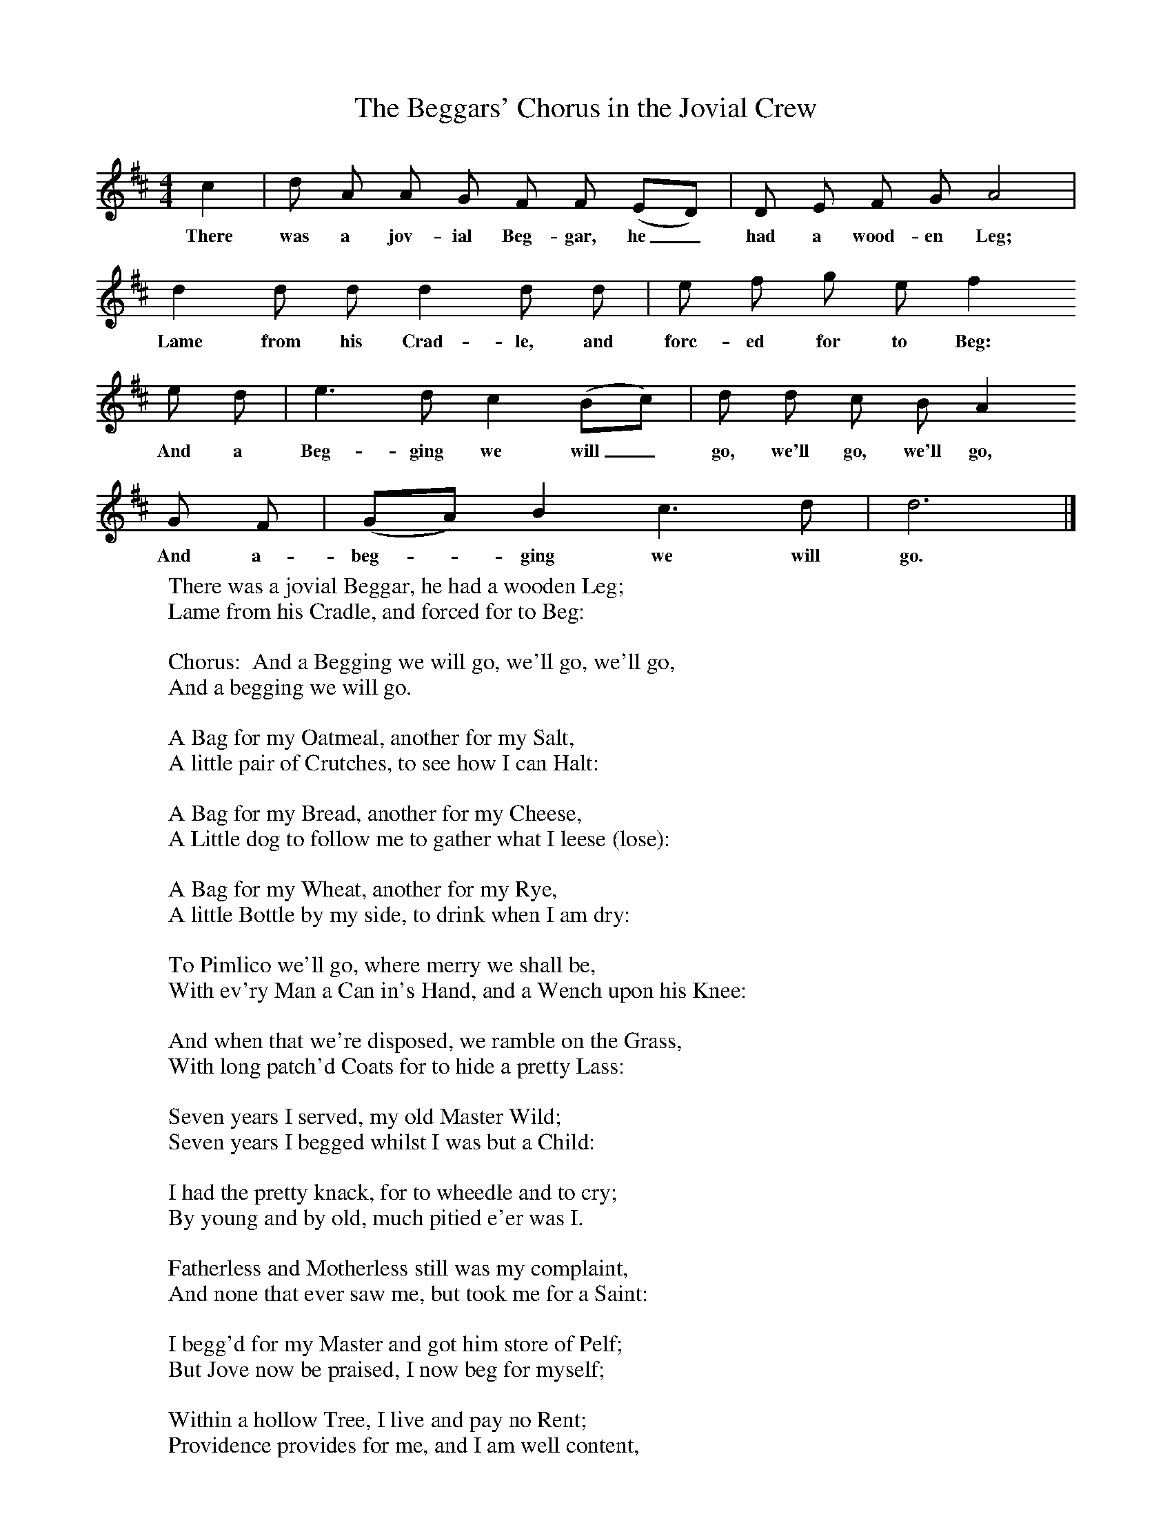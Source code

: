 X:1
T:The Beggars' Chorus in the Jovial Crew
B:Palmer, R (1988),The Sound of History, Oxford, OUP
F:http://www.folkinfo.org/songs
M:4/4     %Meter
L:1/8     %
K:D
c2 |d A A G F F (ED) |D E F G A4 |
w:There was a jov-ial Beg-gar, he_ had a wood-en Leg;
d2 d d d2 d d | e f g e f2
w:Lame from his Crad-le, and forc-ed for to Beg:
e d |e3 d c2 (Bc) |d d c B A2
w: And a Beg-ging we will_ go, we'll go, we'll go,
G F |(GA) B2 c3 d |d6  |]
w:And a-beg-*ging we will go.
W: There was a jovial Beggar, he had a wooden Leg;
W:Lame from his Cradle, and forced for to Beg:
W:
W:Chorus:  And a Begging we will go, we'll go, we'll go,
W:And a begging we will go.
W:
W:A Bag for my Oatmeal, another for my Salt,
W:A little pair of Crutches, to see how I can Halt:
W:
W:A Bag for my Bread, another for my Cheese,
W:A Little dog to follow me to gather what I leese (lose):
W:
W:A Bag for my Wheat, another for my Rye,
W:A little Bottle by my side, to drink when I am dry:
W:
W:To Pimlico we'll go, where merry we shall be,
W:With ev'ry Man a Can in's Hand, and a Wench upon his Knee:
W:
W:And when that we're disposed, we ramble on the Grass,
W:With long patch'd Coats for to hide a pretty Lass:
W:
W:Seven years I served, my old Master Wild;
W:Seven years I begged whilst I was but a Child:
W:
W:I had the pretty knack, for to wheedle and to cry;
W:By young and by old, much pitied e'er was I.
W:
W:Fatherless and Motherless still was my complaint,
W:And none that ever saw me, but took me for a Saint:
W:
W:I begg'd for my Master and got him store of Pelf;
W:But Jove now be praised, I now beg for myself;
W:
W:Within a hollow Tree, I live and pay no Rent;
W:Providence provides for me, and I am well content,
W:
W:Of all Occupations, a Beggar is the best,
W:For when he is weary, he'll lie him down and rest:
W:
W:I fear no Plots against me, but live in open Cell:
W:Why who would be a King, when a Beggar lives so well?
W:
